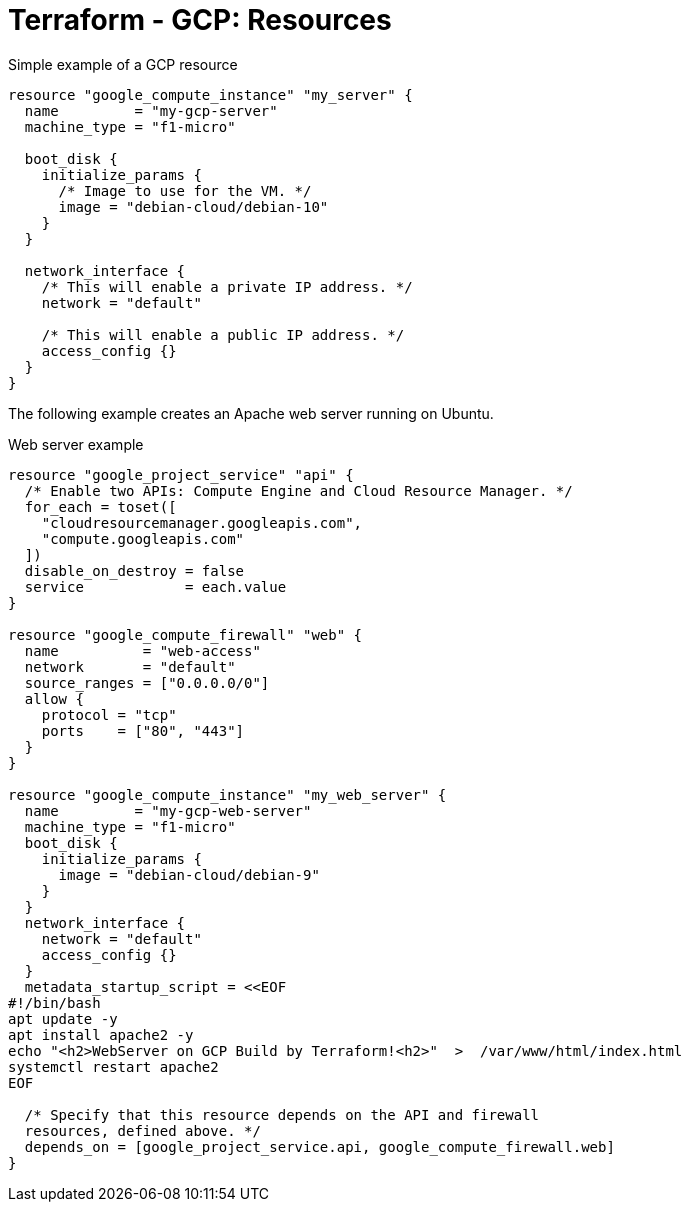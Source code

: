 = Terraform - GCP: Resources

.Simple example of a GCP resource
[source]
----
resource "google_compute_instance" "my_server" {
  name         = "my-gcp-server"
  machine_type = "f1-micro"

  boot_disk {
    initialize_params {
      /* Image to use for the VM. */
      image = "debian-cloud/debian-10"
    }
  }

  network_interface {
    /* This will enable a private IP address. */
    network = "default"

    /* This will enable a public IP address. */
    access_config {}
  }
}
----

The following example creates an Apache web server running on Ubuntu.

.Web server example
[source]
----
resource "google_project_service" "api" {
  /* Enable two APIs: Compute Engine and Cloud Resource Manager. */
  for_each = toset([
    "cloudresourcemanager.googleapis.com",
    "compute.googleapis.com"
  ])
  disable_on_destroy = false
  service            = each.value
}

resource "google_compute_firewall" "web" {
  name          = "web-access"
  network       = "default"
  source_ranges = ["0.0.0.0/0"]
  allow {
    protocol = "tcp"
    ports    = ["80", "443"]
  }
}

resource "google_compute_instance" "my_web_server" {
  name         = "my-gcp-web-server"
  machine_type = "f1-micro"
  boot_disk {
    initialize_params {
      image = "debian-cloud/debian-9"
    }
  }
  network_interface {
    network = "default"
    access_config {}
  }
  metadata_startup_script = <<EOF
#!/bin/bash
apt update -y
apt install apache2 -y
echo "<h2>WebServer on GCP Build by Terraform!<h2>"  >  /var/www/html/index.html
systemctl restart apache2
EOF

  /* Specify that this resource depends on the API and firewall
  resources, defined above. */
  depends_on = [google_project_service.api, google_compute_firewall.web]
}
----
